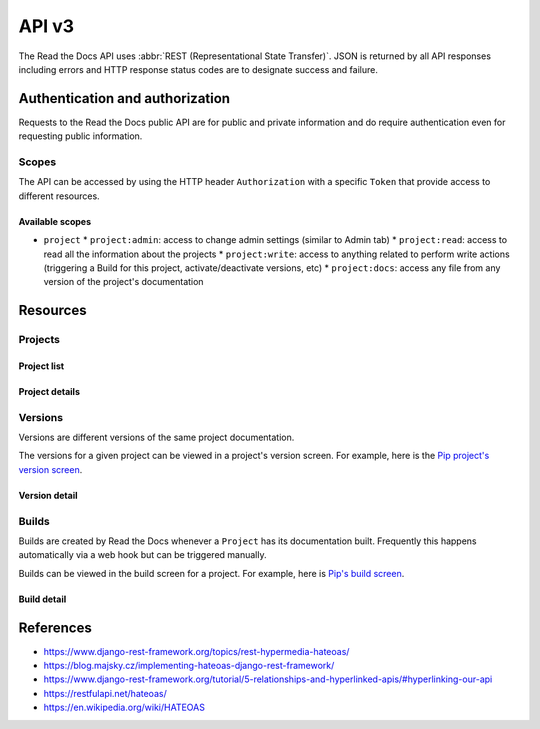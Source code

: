 API v3
======

The Read the Docs API uses :abbr:`REST (Representational State Transfer)`.
JSON is returned by all API responses including errors
and HTTP response status codes are to designate success and failure.


Authentication and authorization
--------------------------------

Requests to the Read the Docs public API are for public and private information
and do require authentication even for requesting public information.

Scopes
~~~~~~

The API can be accessed by using the HTTP header ``Authorization``
with a specific ``Token`` that provide access to different resources.

Available scopes
++++++++++++++++

* ``project``
  * ``project:admin``: access to change admin settings (similar to Admin tab)
  * ``project:read``: access to read all the information about the projects
  * ``project:write``: access to anything related to perform write actions (triggering a Build for this project, activate/deactivate versions, etc)
  * ``project:docs``: access any file from any version of the project's documentation


.. TODO:

   We could extend the scopes to be per-project or per-user. I'm not
   sure if this is possible yet, but we should consider it.

   * per-project: the user could go to the Project Admin tab and create a Token for this specific project
   * per-user: the user could go to their own User settings and create token for all his projects


Resources
---------

Projects
~~~~~~~~

Project list
++++++++++++

.. http:get::  /api/v3/project/

    Retrieve a list of all the projects of the current logged in user.

    **Example request**:

    .. sourcecode:: bash

        $ curl https://readthedocs.org/api/v3/project/

    **Example response**:

    .. sourcecode:: js

        {
            "count": 25,
            "next": "/api/v3/project/limit=10&offset=10",
            "previous": null,
            "results": [PROJECTS]
        }

    :>json integer count: Total number of Projects.
    :>json string next: URI for next set of Projects.
    :>json string previous: URI for previous set of Projects.
    :>json array results: Array of ``Project`` objects.

.. TODO:

   Add query string filters to narrow the query:
     * privacy level
     * language
     * programming language
     * repo url
     * repo type
     * version active
     * version built
     * all database?


Project details
+++++++++++++++

.. http:get::  /api/v3/project/(string:slug)/

    Retrieve details of a single project.

    .. sourcecode:: js

        {
            "name": "Pip",
            "slug": "pip",
            "description": "Pip Installs Packages.",
            "language": "en",
            "programming_language": "py",
            "repo": "https://github.com/pypa/pip",
            "repo_type": "git",
            "default_version": "stable",
            "default_branch": "master",
            "documentation_type": "sphinx_htmldir",
            "canonical_url": "http://pip.pypa.io/en/stable/",
            "links": [
                {
                    "href": "/api/v3/project/pip/users/",
                    "rel": "users",
                    "type": "GET"
                },
                {
                    "href": "/api/v3/project/pip/versions/",
                    "rel": "versions",
                    "type": "GET"
                },
                {
                    "href": "/api/v3/project/pip/builds/",
                    "rel": "builds",
                    "type": "GET"
                },
                {
                    "href": "/api/v3/project/pip/domains/",
                    "rel": "domains",
                    "type": "GET"
                },
                {
                    "href": "/api/v3/project/pip/notifications/",
                    "rel": "notifications",
                    "type": "GET"
                },
                {
                    "href": "/api/v3/project/pip/features/",
                    "rel": "features",
                    "type": "GET"
                },
                {
                    "href": "/api/v3/project/pip/subprojects/",
                    "rel": "subprojects",
                    "type": "GET"
                },
                {
                    "href": "/api/v3/project/pip/translations/",
                    "rel": "translations",
                    "type": "GET"
                }
            ]
        }


    :>json string name: The name of the project.
    :>json string slug: The project slug (used in the URL).
    :>json string description: An RST description of the project
    :>json string language: The language code of this project
    :>json string programming_language: The programming language of the project (eg. "py", "js")
    :>json string repo: The repository URL for the project
    :>json string repo_type: Version control repository of the project
    :>json string default_version: The default version of the project (eg. "latest", "stable", "v3")
    :>json string default_branch: The default version control branch
    :>json string documentation_type: An RST description of the project
    :>json string canonical_url: The canonical URL of the default docs
    :>json array links: Array with HEATEOAS_ links to retrieve related information

    :statuscode 200: Success
    :statuscode 404: There is no ``Project`` with this slug

.. TODO:

   Currently, v2 of this endpoint returns a lot of fields more like
   ``enable_epub_build``, ``skip``, etc.

   https://readthedocs.org/api/v2/project/?slug=pip



Versions
~~~~~~~~

Versions are different versions of the same project documentation.

The versions for a given project can be viewed in a project's version screen.
For example, here is the `Pip project's version screen`_.

.. _Pip project's version screen: https://readthedocs.org/projects/pip/versions/


Version detail
++++++++++++++

.. http:get::  /api/v2/project/(string:project-slug)/version/(string:version-slug)/

    Retrieve details of a single version.

    .. sourcecode:: js

        {
            "slug": "stable",
            "verbose_name": "stable",
            "identifier": "3a6b3995c141c0888af6591a59240ba5db7d9914",
            "built": true,
            "active": true,
            "type": "tag",
            "downloads": {
                "pdf": "//readthedocs.org/projects/pip/downloads/pdf/stable/",
                "htmlzip": "//readthedocs.org/projects/pip/downloads/htmlzip/stable/",
                "epub": "//readthedocs.org/projects/pip/downloads/epub/stable/"
            },
            "links": [
                {
                    "href": "/api/v3/project/pip/version/stable/builds/",
                    "rel": "builds",
                    "type": "GET"
                },
                {
                    "href": "/api/v3/project/pip/",
                    "rel": "project",
                    "type": "GET"
                }
            ]
        }

    :>json string slug: The version slug.
    :>json string verbose_name: The name of the version.
    :>json string identifier: A version control identifier for this version (eg. the commit hash of the tag)
    :>json string built: Whether this version has been built
    :>json string active: Whether this version is still active
    :>json string type: The type of this version (typically "tag" or "branch")
    :>json array downloads: URLs to downloads of this version's documentation
    :>json array links: Array with HEATEOAS_ links to retrieve related information

    :statuscode 200: Success
    :statuscode 404: There is no ``Version`` with this slug


Builds
~~~~~~

Builds are created by Read the Docs whenever a ``Project`` has its documentation built.
Frequently this happens automatically via a web hook but can be triggered manually.

Builds can be viewed in the build screen for a project.
For example, here is `Pip's build screen`_.

.. _Pip's build screen: https://readthedocs.org/projects/pip/builds/


.. TODO:

   for filtering by ``commit`` we need the build listing --the other cases are useless


Build detail
++++++++++++

.. http:get::  /api/v3/build/(int:id)/

    Retrieve details of a single build.

    .. sourcecode:: js

        {
            "id": 7367364,
            "date": "2018-06-19T15:15:59.135894",
            "length": 59,
            "type": "html",
            "state": "finished",
            "state_display": "Finished",
            "success": true,
            "error": null,
            "commit": "6f808d743fd6f6907ad3e2e969c88a549e76db30",
            "docs_url": "http://pip.pypa.io/en/latest/",
            "builder": "build03",
            "cold_storage": false,
            "links": [
                {
                    "href": "/api/v3/build/7367364/commands/",
                    "rel": "commands",
                    "type": "GET"
                },
                {
                    "href": "/api/v3/project/pip/",
                    "rel": "project",
                    "type": "GET"
                },
                {
                    "href": "/api/v3/project/pip/version/latest/",
                    "rel": "version",
                    "type": "GET"
                }
        }


    :>json integer id: The ID of the build
    :>json string date: The ISO-8601 datetime of the build.
    :>json integer length: The length of the build in seconds.
    :>json string type: The type of the build (one of "html", "pdf", "epub")
    :>json string state: The state of the build (one of "triggered", "building", "installing", "cloning", or "finished")
    :>json string state_display: The state of the build to be shown to the user
    :>json boolean success: Whether the build was successful
    :>json string error: An error message if the build was unsuccessful
    :>json string commit: A version control identifier for this build (eg. the commit hash)
    :>json string docs_url: The canonical URL of the build docs
    :>json string builder: The hostname server that built the docs
    :>json array links: Array with HEATEOAS_ links to retrieve related information

    :statuscode 200: Success
    :statuscode 404: There is no ``Build`` with this ID


References
----------

* https://www.django-rest-framework.org/topics/rest-hypermedia-hateoas/
* https://blog.majsky.cz/implementing-hateoas-django-rest-framework/
* https://www.django-rest-framework.org/tutorial/5-relationships-and-hyperlinked-apis/#hyperlinking-our-api
* https://restfulapi.net/hateoas/
* https://en.wikipedia.org/wiki/HATEOAS
